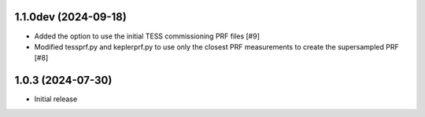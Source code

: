 1.1.0dev (2024-09-18)
=====================

- Added the option to use the initial TESS commissioning PRF files [#9]
- Modified tessprf.py and keplerprf.py to use only the closest PRF measurements to create the supersampled PRF [#8]

1.0.3 (2024-07-30)
==================

- Initial release

